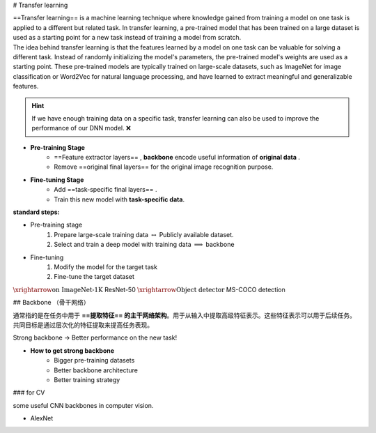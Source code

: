 
# Transfer learning

| ==Transfer learning== is a machine learning technique where knowledge gained from training a model on one task is applied to a different but related task. In transfer learning, a pre-trained model that has been trained on a large dataset is used as a starting point for a new task instead of training a model from scratch.
| The idea behind transfer learning is that the features learned by a model on one task can be valuable for solving a different task. Instead of randomly initializing the model's parameters, the pre-trained model's weights are used as a starting point. These pre-trained models are typically trained on large-scale datasets, such as ImageNet for image classification or Word2Vec for natural language processing, and have learned to extract meaningful and generalizable features.

.. hint:: If we have enough training data on a specific task, transfer learning can also be used to improve the performance of our DNN model. ❌

.. image:: ./pics/TrL_2.png
    :scale: 30%
    :align: center

.. image:: ./pics/TrL_3.png
    :scale: 30%
    :align: center

- **Pre-training Stage**
    - ==Feature extractor layers== , **backbone** encode useful information of **original data** .
    - Remove ==original final layers== for the original image recognition purpose.
- **Fine-tuning Stage**
    - Add ==task-specific final layers== .
    - Train this new model with **task-specific data**.

**standard steps:**

- Pre-training stage
	1. Prepare large-scale training data  :math:`\leftrightarrow`  Publicly available  dataset.
	2. Select and train  a deep model with training data  :math:`\implies`  backbone
- Fine-tuning
	1. Modify the  model for the target task
	2. Fine-tune the  target dataset

:math:`\xrightarrow{\text{on ImageNet-1K }}`  ResNet-50  :math:`\xrightarrow{\text{Object detector}}`  MS-COCO detection

## Backbone （骨干网络）

通常指的是在任务中用于 **==提取特征== 的主干网络架构**。用于从输入中提取高级特征表示。这些特征表示可以用于后续任务。共同目标是通过层次化的特征提取来提高任务表现。

.. image:: ./pics/TrL_1.png
    :scale: 30%
    :align: center

Strong backbone → Better performance on the new task!

- **How to get strong backbone**
    - Bigger pre-training datasets
    - Better backbone architecture
    - Better training strategy

### for CV

some useful CNN backbones in computer vision.

- AlexNet
